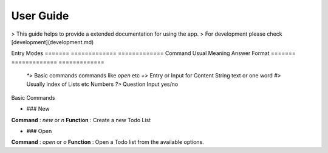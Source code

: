 User Guide
=========

> This guide helps to provide a extended documentation for using the app.
> For development please check [development](development.md)

Entry Modes
=======  =============               =============
Command  Usual Meaning               Answer Format
=======  =============               =============
 `*>`   Basic commands               commands like `open` etc
 `+>`   Entry or Input for Content   String text or one word
 `#>`   Usually index of Lists etc   Numbers
 `?>`   Question Input               yes/no

Basic Commands

- ### New
**Command** : `new` or `n`
**Function** : Create a new Todo List

- ### Open
**Command**  : `open` or `o`
**Function** : Open a Todo list from the available options.
